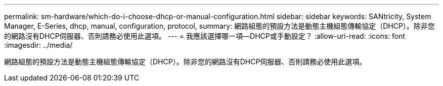 ---
permalink: sm-hardware/which-do-i-choose-dhcp-or-manual-configuration.html 
sidebar: sidebar 
keywords: SANtricity, System Manager, E-Series, dhcp, manual, configuration, protocol, 
summary: 網路組態的預設方法是動態主機組態傳輸協定（DHCP）。除非您的網路沒有DHCP伺服器、否則請務必使用此選項。 
---
= 我應該選擇哪一項—DHCP或手動設定？
:allow-uri-read: 
:icons: font
:imagesdir: ../media/


[role="lead"]
網路組態的預設方法是動態主機組態傳輸協定（DHCP）。除非您的網路沒有DHCP伺服器、否則請務必使用此選項。
